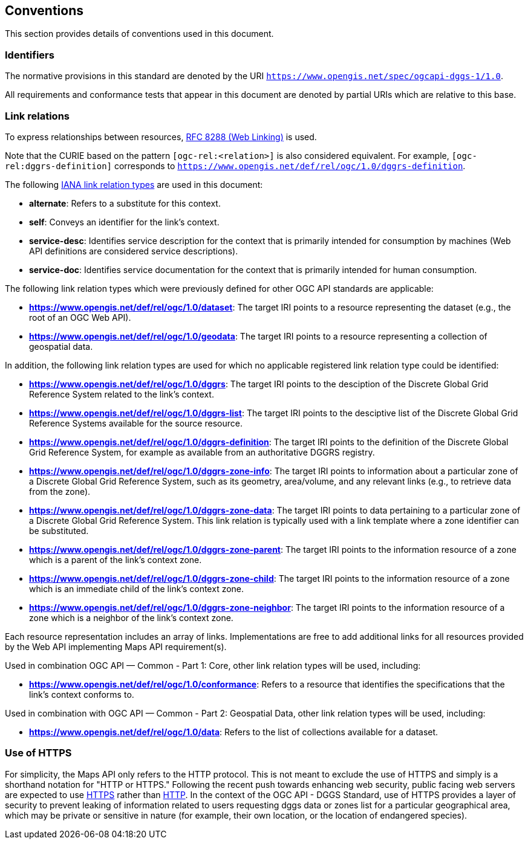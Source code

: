 == Conventions

This section provides details of conventions used in this document.

=== Identifiers

The normative provisions in this standard are denoted by the URI `https://www.opengis.net/spec/ogcapi-dggs-1/1.0`.

All requirements and conformance tests that appear in this document are denoted by partial URIs which are relative to this base.

=== Link relations

To express relationships between resources, https://tools.ietf.org/rfc/rfc8288.txt[RFC 8288 (Web Linking)] is used.

Note that the CURIE based on the pattern `[ogc-rel:<relation>]` is also considered equivalent.
For example, `[ogc-rel:dggrs-definition]` corresponds to `https://www.opengis.net/def/rel/ogc/1.0/dggrs-definition`.

The following https://www.iana.org/assignments/link-relations/link-relations.xhtml[IANA link relation types] are used in this document:

* **alternate**: Refers to a substitute for this context.

* **self**: Conveys an identifier for the link’s context.

* **service-desc**: Identifies service description for the context that is primarily intended for consumption by machines (Web API definitions are considered service descriptions).

* **service-doc**: Identifies service documentation for the context that is primarily intended for human consumption.

The following link relation types which were previously defined for other OGC API standards are applicable:

* **https://www.opengis.net/def/rel/ogc/1.0/dataset**: The target IRI points to a resource representing the dataset (e.g., the root of an OGC Web API).
* **https://www.opengis.net/def/rel/ogc/1.0/geodata**: The target IRI points to a resource representing a collection of geospatial data.

In addition, the following link relation types are used for which no applicable registered link relation type could be identified:

* **https://www.opengis.net/def/rel/ogc/1.0/dggrs**: The target IRI points to the desciption of the Discrete Global Grid Reference System related to the link's context.
* **https://www.opengis.net/def/rel/ogc/1.0/dggrs-list**: The target IRI points to the desciptive list of the Discrete Global Grid Reference Systems available for the source resource.
* **https://www.opengis.net/def/rel/ogc/1.0/dggrs-definition**: The target IRI points to the definition of the Discrete Global Grid Reference System, for example as available from an authoritative DGGRS registry.
* **https://www.opengis.net/def/rel/ogc/1.0/dggrs-zone-info**: The target IRI points to information about a particular zone of a Discrete Global Grid Reference System, such as its geometry, area/volume, and any relevant links (e.g., to retrieve data from the zone).
* **https://www.opengis.net/def/rel/ogc/1.0/dggrs-zone-data**: The target IRI points to data pertaining to a particular zone of a Discrete Global Grid Reference System. This link relation is typically used with a link template where a zone identifier can be substituted.
* **https://www.opengis.net/def/rel/ogc/1.0/dggrs-zone-parent**: The target IRI points to the information resource of a zone which is a parent of the link's context zone.
* **https://www.opengis.net/def/rel/ogc/1.0/dggrs-zone-child**: The target IRI points to the information resource of a zone which is an immediate child of the link's context zone.
* **https://www.opengis.net/def/rel/ogc/1.0/dggrs-zone-neighbor**: The target IRI points to the information resource of a zone which is a neighbor of the link's context zone.

Each resource representation includes an array of links. Implementations are free to add additional links for all resources provided by the Web API implementing Maps API requirement(s).

Used in combination OGC API — Common - Part 1: Core, other link relation types will be used, including:

* **https://www.opengis.net/def/rel/ogc/1.0/conformance**: Refers to a resource that identifies the specifications that the link’s context conforms to.

Used in combination with OGC API — Common - Part 2: Geospatial Data, other link relation types will be used, including:

* **https://www.opengis.net/def/rel/ogc/1.0/data**: Refers to the list of collections available for a dataset.

=== Use of HTTPS

For simplicity, the Maps API only refers to the HTTP protocol. This is not meant to exclude the use of HTTPS and simply is a shorthand notation for "HTTP or HTTPS."
Following the recent push towards enhancing web security, public facing web servers are expected to use https://tools.ietf.org/html/rfc2818[HTTPS] rather than https://www.ietf.org/rfc/rfc2616.txt[HTTP].
In the context of the OGC API - DGGS Standard, use of HTTPS provides a layer of security to prevent leaking of information related to users requesting dggs data or zones list for a particular geographical area,
which may be private or sensitive in nature (for example, their own location, or the location of endangered species).
